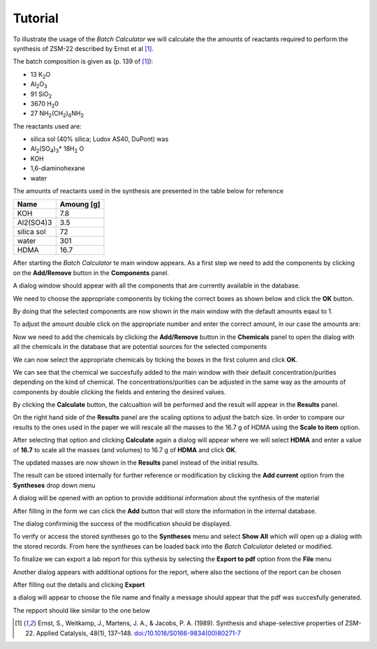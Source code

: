 Tutorial
========

To illustrate the usage of the *Batch Calculator* we will calculate the the amounts
of reactants required to perform the synthesis of ZSM-22 described by Ernst et al [1]_.

The batch composition is given as (p. 139 of [1]_):

- 13 K\ :sub:`2`\ O
- Al\ :sub:`2`\ O\ :sub:`3` 
- 91 SiO\ :sub:`2`
- 3670 H\ :sub:`2`\ 0
- 27 NH\ :sub:`2`\ (CH\ :sub:`2`\ )\ :sub:`6`\ NH\ :sub:`2` 

The reactants used are:

- silica sol (40% silica; Ludox AS40, DuPont) was
- Al\ :sub:`2`\ (SO\ :sub:`4`\ )\ :sub:`3`\ \* 18H\ :sub:`2` O
- KOH
- 1,6-diaminohexane
- water

The amounts of reactants used in the synthesis are presented in the
table below for reference

+------------+------------+
| Name       | Amoung [g] |
+============+============+
| KOH        |        7.8 |
+------------+------------+
| Al2(SO4)3  |        3.5 |
+------------+------------+
| silica sol |         72 |
+------------+------------+
| water      |        301 |
+------------+------------+
| HDMA       |       16.7 |
+------------+------------+

After starting the *Batch Calculator* te main window appears. As a first
step we need to add the components by clicking on the **Add/Remove** button
in the **Components** panel.

.. image:: img/tutorial/BC_002.png
    :width: 800px
    :align: center
    :alt: alternate text

A dialog window should appear with all the components that are currently
available in the database. 

.. image:: img/tutorial/BC_003.png
    :width: 800px
    :align: center
    :alt: alternate text

We need to choose the appropriate components by ticking the correct boxes
as shown below and click the **OK** button.

.. image:: img/tutorial/BC_004.png
    :width: 800px
    :align: center
    :alt: alternate text

By doing that the selected components are now shown in the main window
with the default amounts eqaul to 1.

.. image:: img/tutorial/BC_006.png
    :width: 800px
    :align: center
    :alt: alternate text

To adjust the amount double click on the appropriate number and enter
the correct amount, in our case the amounts are:

.. image:: img/tutorial/BC_007.png
    :width: 800px
    :align: center
    :alt: alternate text

Now we need to add the chemicals by clicking the **Add/Remove** button
in the **Chemicals** panel to open the dialog with all the chemicals
in the database that are potential sources for the selected components

.. image:: img/tutorial/BC_008.png
    :width: 800px
    :align: center
    :alt: alternate text

We can now select the appropriate chemicals by ticking the boxes in
the first column and click **OK**.

.. image:: img/tutorial/BC_009.png
    :width: 800px
    :align: center
    :alt: alternate text

We can see that the chemical we succesfully added to the main window
with their default concentration/purities depending on the kind of
chemical. The concentrations/purities can be adjusted in the same way
as the amounts of components by double clicking the fields and entering
the desired values.

.. image:: img/tutorial/BC_010.png
    :width: 800px
    :align: center
    :alt: alternate text

By clicking the **Calculate** button, the calcualtion will be performed
and the result will appear in the **Results** panel.

.. image:: img/tutorial/BC_011.png
    :width: 800px
    :align: center
    :alt: alternate text

On the right hand side of the **Results** panel are the scaling options
to adjust the batch size. In order to compare our results to the ones
used in the paper we will rescale all the masses to the 16.7 g of HDMA
using the **Scale to item** option. 

.. image:: img/tutorial/BC_012.png
    :width: 800px
    :align: center
    :alt: alternate text

After selecting that option and clicking **Calculate** again a dialog will
appear where we will select **HDMA** and enter a value of **16.7** to scale
all the masses (and volumes) to 16.7 g of **HDMA** and click **OK**.

.. image:: img/tutorial/BC_013.png
    :width: 400px
    :align: center
    :alt: alternate text

The updated masses are now shown in the **Results** panel instead of the
initial results.

.. image:: img/tutorial/BC_014.png
    :width: 800px
    :align: center
    :alt: alternate text

The result can be stored internally for further reference or modification
by clicking the **Add current** option from the **Syntheses** drop down menu

.. image:: img/tutorial/BC_019.png
    :width: 150px
    :align: center
    :alt: alternate text

A dialog will be opened with an option to provide additional information
about the synthesis of the material

.. image:: img/tutorial/BC_020.png
    :width: 500px
    :align: center
    :alt: alternate text

After filling in the form we can click the **Add** button that will store
the information in the internal database.

.. image:: img/tutorial/BC_021.png
    :width: 500px
    :align: center
    :alt: alternate text

The dialog confirminig the success of the modification should be displayed.

.. image:: img/tutorial/BC_022.png
    :width: 200px
    :align: center
    :alt: alternate text

To verify or access the stored syntheses go to the **Syntheses** menu and
select **Show All** which will open up a dialog with the stored records.
From here the syntheses can be loaded back into the *Batch Calculator* deleted
or modified.

.. image:: img/tutorial/BC_023.png
    :width: 800px
    :align: center
    :alt: alternate text

To finalize we can export a lab report for this sythesis by selecting the
**Export to pdf** option from the **File** menu

.. image:: img/tutorial/BC_015.png
    :width: 200px
    :align: center
    :alt: alternate text

Another dialog appears with additional options for the report, where
also the sections of the report can be chosen

.. image:: img/tutorial/BC_016.png
    :width: 400px
    :align: center
    :alt: alternate text

After filling out the details and clicking **Export**

.. image:: img/tutorial/BC_017.png
    :width: 400px
    :align: center
    :alt: alternate text

a dialog will appear to choose the file name and finally a message
should appear that the pdf was succesfully generated.

.. image:: img/tutorial/BC_018.png
    :width: 250px
    :align: center
    :alt: alternate text

The repport should like similar to the one below

.. image:: img/tutorial/BC_report-0.png
    :width: 800px
    :align: center
    :alt: alternate text

.. image:: img/tutorial/BC_report-1.png
    :width: 800px
    :align: center
    :alt: alternate text


.. [1] Ernst, S., Weitkamp, J., Martens, J. A., & Jacobs, P. A. (1989).
   Synthesis and shape-selective properties of ZSM-22.
   Applied Catalysis, 48(1), 137–148. 
   `doi:/10.1016/S0166-9834(00)80271-7 <http://doi.org/10.1016/S0166-9834(00)80271-7>`_